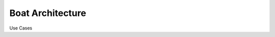 #################
Boat Architecture
#################


.. uml:: system_context.puml


Use Cases


.. uml:: container_diagram.puml



.. uml:: component_electric.puml

